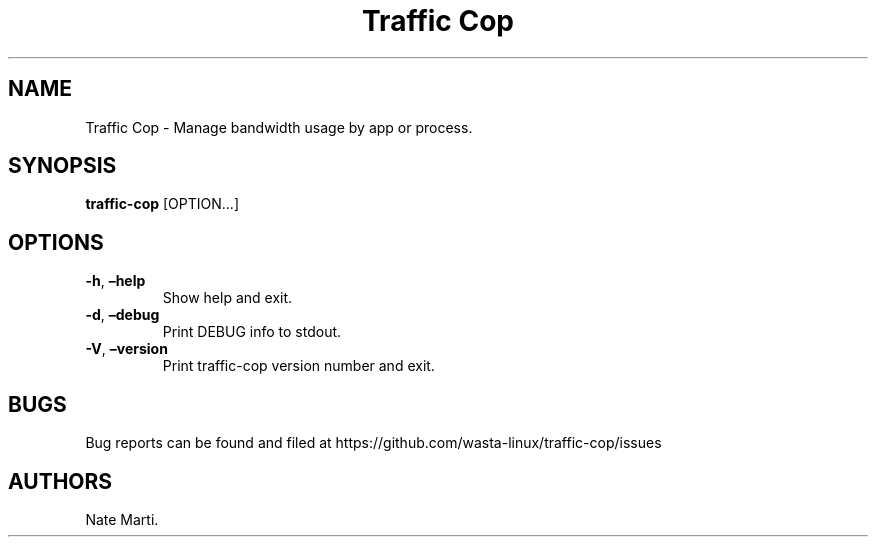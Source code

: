 .\" Automatically generated by Pandoc 2.5
.\"
.TH "Traffic Cop" "" "January 2022" "" ""
.hy
.SH NAME
.PP
Traffic Cop \- Manage bandwidth usage by app or process.
.SH SYNOPSIS
.PP
\f[B]traffic\-cop\f[R] [OPTION\&...]
.SH OPTIONS
.TP
.B \f[B]\-h\f[R], \f[B]\[en]help\f[R]
Show help and exit.
.TP
.B \f[B]\-d\f[R], \f[B]\[en]debug\f[R]
Print DEBUG info to stdout.
.TP
.B \f[B]\-V\f[R], \f[B]\[en]version\f[R]
Print traffic\-cop version number and exit.
.SH BUGS
.PP
Bug reports can be found and filed at
https://github.com/wasta\-linux/traffic\-cop/issues
.SH AUTHORS
Nate Marti.
